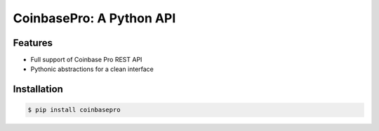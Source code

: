 CoinbasePro: A Python API
=========================

.. image:: https://img.shields.io/pypi/v/coinbasepro.svg
    :target: https://pypi.org/project/requests/

.. image:: https://img.shields.io/pypi/l/requests.svg
    :target: https://pypi.org/project/requests/

.. image:: https://img.shields.io/pypi/pyversions/requests.svg
    :target: https://pypi.org/project/requests/

Features
--------
- Full support of Coinbase Pro REST API
- Pythonic abstractions for a clean interface


Installation
------------

.. code-block:: bash

    $ pip install coinbasepro
